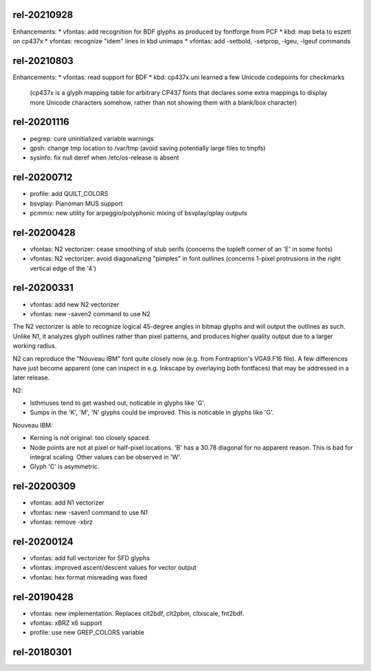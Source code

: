 rel-20210928
============
Enhancements:
* vfontas: add recognition for BDF glyphs as produced by fontforge from PCF
* kbd: map beta to eszett on cp437x
* vfontas: recognize "idem" lines in kbd unimaps
* vfontas: add -setbold, -setprop, -lgeu, -lgeuf commands


rel-20210803
============
Enhancements:
* vfontas: read support for BDF
* kbd: cp437x.uni learned a few Unicode codepoints for checkmarks
  (cp437x is a glyph mapping table for arbitrary CP437 fonts
  that declares some extra mappings to display more Unicode
  characters somehow, rather than not showing them with a blank/box character)


rel-20201116
============
* pegrep: cure uninitialized variable warnings
* gpsh: change tmp location to /var/tmp
  (avoid saving potentially large files to tmpfs)
* sysinfo: fix null deref when /etc/os-release is absent


rel-20200712
============
* profile: add QUILT_COLORS
* bsvplay: Pianoman MUS support
* pcmmix: new utility for arpeggio/polyphonic mixing of
  bsvplay/qplay outputs


rel-20200428
============
* vfontas: N2 vectorizer: cease smoothing of stub serifs
  (concerns the topleft corner of an 'E' in some fonts)
* vfontas: N2 vectorizer: avoid diagonalizing "pimples" in font outlines
  (concerns 1-pixel protrusions in the right vertical edge of the '4')


rel-20200331
============
* vfontas: add new N2 vectorizer
* vfontas: new -saven2 command to use N2

The N2 vectorizer is able to recognize logical 45-degree angles in
bitmap glyphs and will output the outlines as such. Unlike N1,
it analyzes glyph outlines rather than pixel patterns, and produces
higher quality output due to a larger working radius.

N2 can reproduce the "Nouveau IBM" font quite closely now (e.g. from
Fontraption's VGA9.F16 file). A few differences have just become apparent (one
can inspect in e.g. Inkscape by overlaying both fontfaces) that may be
addressed in a later release.

N2:

* Isthmuses tend to get washed out, noticable in glyphs like 'G'.
* Sumps in the 'K', 'M', 'N' glyphs could be improved.
  This is noticable in glyphs like 'G'.

Nouveau IBM:

* Kerning is not original: too closely spaced.
* Node points are not at pixel or half-pixel locations.
  'B' has a 30.78 diagonal for no apparent reason. This is bad for integral
  scaling. Other values can be observed in 'W'.
* Glyph 'C' is asymmetric.


rel-20200309
============
* vfontas: add N1 vectorizer
* vfontas: new -saven1 command to use N1
* vfontas: remove -xbrz



rel-20200124
============
* vfontas: add full vectorizer for SFD glyphs
* vfontas: improved ascent/descent values for vector output
* vfontas: hex format misreading was fixed


rel-20190428
============
* vfontas: new implementation. Replaces clt2bdf, clt2pbm, cltxscale, fnt2bdf.
* vfontas: xBRZ x6 support
* profile: use new GREP_COLORS variable


rel-20180301
====
